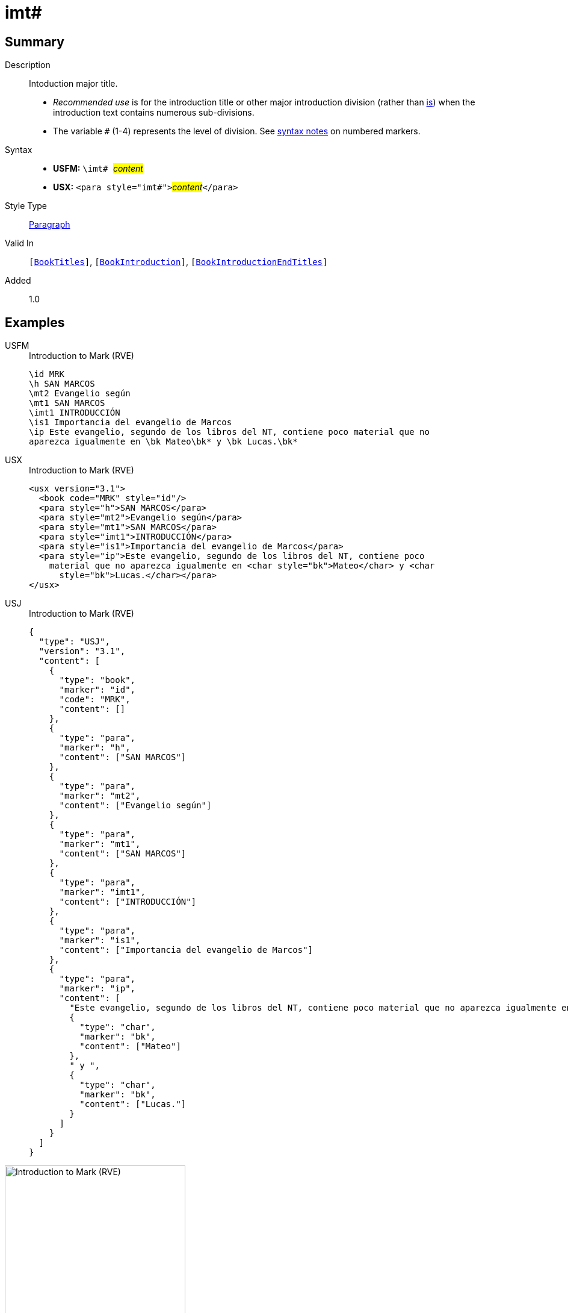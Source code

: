 = imt#
:description: Intoduction major title
:url-repo: https://github.com/usfm-bible/tcdocs/blob/main/markers/para/imt.adoc
:noindex:
ifndef::localdir[]
:source-highlighter: rouge
:localdir: ../
endif::[]
:imagesdir: {localdir}/images

// tag::public[]

== Summary

Description:: Intoduction major title.
* _Recommended use_ is for the introduction title or other major introduction division (rather than xref:para:introductions/is.adoc[is]) when the introduction text contains numerous sub-divisions.
* The variable `#` (1-4) represents the level of division. See xref:ROOT:syntax.adoc[syntax notes] on numbered markers.
Syntax::
* *USFM:* ``++\imt# ++``#__content__#
* *USX:* ``++<para style="imt#">++``#__content__#``++</para>++``
Style Type:: xref:para:index.adoc[Paragraph]
Valid In:: `[xref:doc:index.adoc#doc-book-titles[BookTitles]]`, `[xref:doc:index.adoc#doc-book-intro[BookIntroduction]]`, `[xref:doc:index.adoc#doc-book-intro-end-titles[BookIntroductionEndTitles]]`
// tag::spec[]
Added:: 1.0
// end::spec[]

== Examples

[tabs]
======
USFM::
+
.Introduction to Mark (RVE)
[source#src-usfm-para-imt_1,usfm,highlight=5]
----
\id MRK
\h SAN MARCOS
\mt2 Evangelio según
\mt1 SAN MARCOS
\imt1 INTRODUCCIÓN
\is1 Importancia del evangelio de Marcos
\ip Este evangelio, segundo de los libros del NT, contiene poco material que no 
aparezca igualmente en \bk Mateo\bk* y \bk Lucas.\bk*
----
USX::
+
.Introduction to Mark (RVE)
[source#src-usx-para-imt_1,xml,highlight=6]
----
<usx version="3.1">
  <book code="MRK" style="id"/>
  <para style="h">SAN MARCOS</para>
  <para style="mt2">Evangelio según</para>
  <para style="mt1">SAN MARCOS</para>
  <para style="imt1">INTRODUCCIÓN</para>
  <para style="is1">Importancia del evangelio de Marcos</para>
  <para style="ip">Este evangelio, segundo de los libros del NT, contiene poco
    material que no aparezca igualmente en <char style="bk">Mateo</char> y <char
      style="bk">Lucas.</char></para>
</usx>
----
USJ::
+
.Introduction to Mark (RVE)
[source#src-usj-para-imt_1,json,highlight=]
----
{
  "type": "USJ",
  "version": "3.1",
  "content": [
    {
      "type": "book",
      "marker": "id",
      "code": "MRK",
      "content": []
    },
    {
      "type": "para",
      "marker": "h",
      "content": ["SAN MARCOS"]
    },
    {
      "type": "para",
      "marker": "mt2",
      "content": ["Evangelio según"]
    },
    {
      "type": "para",
      "marker": "mt1",
      "content": ["SAN MARCOS"]
    },
    {
      "type": "para",
      "marker": "imt1",
      "content": ["INTRODUCCIÓN"]
    },
    {
      "type": "para",
      "marker": "is1",
      "content": ["Importancia del evangelio de Marcos"]
    },
    {
      "type": "para",
      "marker": "ip",
      "content": [
        "Este evangelio, segundo de los libros del NT, contiene poco material que no aparezca igualmente en",
        {
          "type": "char",
          "marker": "bk",
          "content": ["Mateo"]
        },
        " y ",
        {
          "type": "char",
          "marker": "bk",
          "content": ["Lucas."]
        }
      ]
    }
  ]
}
----
======

image::para/imt_1.jpg[Introduction to Mark (RVE),300]

== Properties

TextType:: Other
TextProperties:: paragraph publishable vernacular level_#

== Publication Issues

// end::public[]

== Discussion
